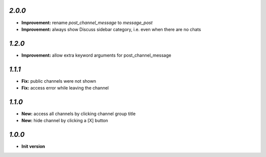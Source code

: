 `2.0.0`
-------

- **Improvement:** rename `post_channel_message` to  `message_post`
- **Improvement:** always show Discuss sidebar category, i.e. even when there are no chats

`1.2.0`
-------

- **Improvement:** allow extra keyword arguments for post_channel_message

`1.1.1`
-------

- **Fix:** public channels were not shown
- **Fix:** access error while leaving the channel

`1.1.0`
-------

- **New:** access all channels by clicking channel group title
- **New:** hide channel by clicking a [X] button

`1.0.0`
-------

- **Init version**
